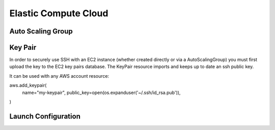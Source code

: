 =====================
Elastic Compute Cloud
=====================

.. module:: touchdown.aws.ec2
   :synopsis: Elastic Compute Cloud resources.


Auto Scaling Group
==================

.. class:: AutoScalingGroup

    .. attribute:: name

        A name for this AutoScalingGroup. This field is required. It must be
        unique within an AWS account

    .. attribute:: subnets

        A list of :class:`~touchdown.aws.vpc.Subnet` resources

    .. attribute:: launch_configuration

        A :class:`~touchdown.aws.ec2.LaunchConfiguration`.

    .. attribute:: max_size

        The maximum number of EC2 instances that can be started by this
        AutoScalingGroup.

    .. attribute:: min_size

        The minimum number of EC2 instances that must be running

    .. attribute:: desired_capacity

        The number of EC2 instances that should be running. Must be between
        min_size and max_size.

    .. attribute:: default_cooldown

        The amount of time (in seconds) between scaling activities.

    .. attribute:: health_check_type

        The kind of health check to use to detect unhealthy instances. By
        default if you are using ELB with the ASG it will use the same health
        checks as ELB.

    .. attribute:: load_balancers

        A list of touchdown.aws.elb.LoadBalancer resources. As instances are
        created by the auto scaling group they are added to these load
        balancers.


Key Pair
========

.. class:: KeyPair

    In order to securely use SSH with an EC2 instance (whether created directly
    or via a AutoScalingGroup) you must first upload the key to the EC2 key
    pairs database. The KeyPair resource imports and keeps up to date an ssh
    public key.

    It can be used with any AWS account resource::

    aws.add_keypair(
        name="my-keypair",
        public_key=open(os.expanduser('~/.ssh/id_rsa.pub')),
    )

    .. attribute:: name

        The name of the key. This field is required.

    .. attribute:: public_key

        The public key material, in PEM form. Must be supplied in order to
        upload a key pair.


Launch Configuration
====================

.. class:: LaunchConfiguration

    .. attribute:: name

        A name for this LaunchConfiguration. This field is required. It must be
        unique within an AWS account

    .. attribute:: image
    .. attribute:: key_pair
    .. attribute:: security_groups
    .. attribute:: user_data
    .. attribute:: instance_type
    .. attribute:: kernel
    .. attribute:: ramdisk
    .. attribute:: block_devices

        This is not supported yet.

    .. attribute:: instance_monitoring
    .. attribute:: spot_prince
    .. attribute:: instance_profile
    .. attribute:: ebs_optimized
    .. attribute:: associate_public_ip_address
    .. attribute:: placement_tenancy
